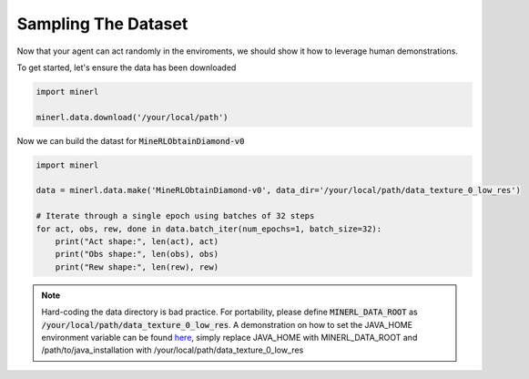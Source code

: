 ===============================
Sampling The Dataset
===============================

Now that your agent can act randomly in the enviroments, we should
show it how to leverage human demonstrations.

To get started, let's ensure the data has been downloaded

.. code-block:: python

    import minerl

    minerl.data.download('/your/local/path')

Now we can build the datast for :code:`MineRLObtainDiamond-v0`

.. code-block:: python

    import minerl

    data = minerl.data.make('MineRLObtainDiamond-v0', data_dir='/your/local/path/data_texture_0_low_res')
    
    # Iterate through a single epoch using batches of 32 steps
    for act, obs, rew, done in data.batch_iter(num_epochs=1, batch_size=32):
        print("Act shape:", len(act), act)
        print("Obs shape:", len(obs), obs)
        print("Rew shape:", len(rew), rew)



.. note:: 
    Hard-coding the data directory is bad practice. For portability, please define 
    :code:`MINERL_DATA_ROOT` as :code:`/your/local/path/data_texture_0_low_res`. 
    A demonstration on how to set the JAVA_HOME environment variable can be found
    `here <https://www.baeldung.com/java-home-on-windows-7-8-10-mac-os-x-linux>`_, 
    simply replace JAVA_HOME with MINERL_DATA_ROOT and /path/to/java_installation with
    /your/local/path/data_texture_0_low_res




